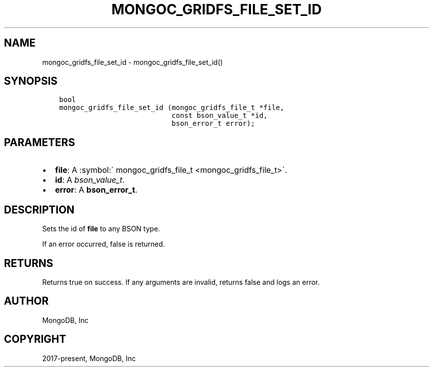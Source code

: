 .\" Man page generated from reStructuredText.
.
.TH "MONGOC_GRIDFS_FILE_SET_ID" "3" "Nov 03, 2021" "1.19.2" "libmongoc"
.SH NAME
mongoc_gridfs_file_set_id \- mongoc_gridfs_file_set_id()
.
.nr rst2man-indent-level 0
.
.de1 rstReportMargin
\\$1 \\n[an-margin]
level \\n[rst2man-indent-level]
level margin: \\n[rst2man-indent\\n[rst2man-indent-level]]
-
\\n[rst2man-indent0]
\\n[rst2man-indent1]
\\n[rst2man-indent2]
..
.de1 INDENT
.\" .rstReportMargin pre:
. RS \\$1
. nr rst2man-indent\\n[rst2man-indent-level] \\n[an-margin]
. nr rst2man-indent-level +1
.\" .rstReportMargin post:
..
.de UNINDENT
. RE
.\" indent \\n[an-margin]
.\" old: \\n[rst2man-indent\\n[rst2man-indent-level]]
.nr rst2man-indent-level -1
.\" new: \\n[rst2man-indent\\n[rst2man-indent-level]]
.in \\n[rst2man-indent\\n[rst2man-indent-level]]u
..
.SH SYNOPSIS
.INDENT 0.0
.INDENT 3.5
.sp
.nf
.ft C
bool
mongoc_gridfs_file_set_id (mongoc_gridfs_file_t *file,
                           const bson_value_t *id,
                           bson_error_t error);
.ft P
.fi
.UNINDENT
.UNINDENT
.SH PARAMETERS
.INDENT 0.0
.IP \(bu 2
\fBfile\fP: A :symbol:\(ga mongoc_gridfs_file_t <mongoc_gridfs_file_t>\(ga.
.IP \(bu 2
\fBid\fP: A \fI\%bson_value_t\fP\&.
.IP \(bu 2
\fBerror\fP: A \fBbson_error_t\fP\&.
.UNINDENT
.SH DESCRIPTION
.sp
Sets the id of \fBfile\fP to any BSON type.
.sp
If an error occurred, false is returned.
.SH RETURNS
.sp
Returns true on success. If any arguments are invalid, returns false and logs an error.
.SH AUTHOR
MongoDB, Inc
.SH COPYRIGHT
2017-present, MongoDB, Inc
.\" Generated by docutils manpage writer.
.
